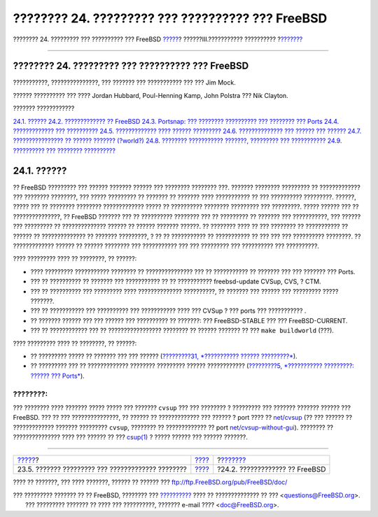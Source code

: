 =================================================
???????? 24. ????????? ??? ?????????? ??? FreeBSD
=================================================

.. raw:: html

   <div class="navheader">

???????? 24. ????????? ??? ?????????? ??? FreeBSD
`????? <lang-setup.html>`__?
??????III.??????????? ??????????
?\ `??????? <updating-upgrading-freebsdupdate.html>`__

--------------

.. raw:: html

   </div>

.. raw:: html

   <div class="chapter">

.. raw:: html

   <div class="titlepage" xmlns="">

.. raw:: html

   <div>

.. raw:: html

   <div>

???????? 24. ????????? ??? ?????????? ??? FreeBSD
-------------------------------------------------

.. raw:: html

   </div>

.. raw:: html

   <div>

???????????, ???????????????, ??? ??????? ??? ??????????? ??? ??? Jim
Mock.

.. raw:: html

   </div>

.. raw:: html

   <div>

?????? ?????????? ??? ???? Jordan Hubbard, Poul-Henning Kamp, John
Polstra ??? Nik Clayton.

.. raw:: html

   </div>

.. raw:: html

   </div>

.. raw:: html

   </div>

.. raw:: html

   <div class="toc">

.. raw:: html

   <div class="toc-title">

??????? ????????????

.. raw:: html

   </div>

`24.1. ?????? <updating-upgrading.html#updating-upgrading-synopsis>`__
`24.2. ????????????? ??
FreeBSD <updating-upgrading-freebsdupdate.html>`__
`24.3. Portsnap: ??? ???????? ?????????? ??? ???????? ???
Ports <updating-upgrading-portsnap.html>`__
`24.4. ????????????? ???
?????????? <updating-upgrading-documentation.html>`__
`24.5. ????????????? ???? ?????? ????????? <current-stable.html>`__
`24.6. ?????????????? ??? ?????? ??? ?????? <synching.html>`__
`24.7. ???????????????? ?? ?????? ??????? (?world?) <makeworld.html>`__
`24.8. ???????? ??????????? ???????, ????????? ???
??????????? <make-delete-old.html>`__
`24.9. ?????????? ??? ???????? ?????????? <small-lan.html>`__

.. raw:: html

   </div>

.. raw:: html

   <div class="sect1">

.. raw:: html

   <div class="titlepage" xmlns="">

.. raw:: html

   <div>

.. raw:: html

   <div>

24.1. ??????
------------

.. raw:: html

   </div>

.. raw:: html

   </div>

.. raw:: html

   </div>

?? FreeBSD ????????? ??? ?????? ??????? ?????? ??? ???????? ????????
???. ??????? ???????? ????????? ?? ????????????? ??? ???????? ????????,
??? ????? ????????? ?? ??????? ?? ??????? ???? ??????????? ?? ???
?????????? ?????????. ??????, ????? ??? ?? ???????? ????????
????????????? ????? ?? ?????????? ???????? ????????? ??? ?????????.
????? ?????? ??? ?? ???????????????, ?? FreeBSD ??????? ??? ??
?????????? ???????? ??? ?? ????????? ?? ??????? ??? ???????????, ???
?????? ??? ????????? ?? ?????????????? ?????? ?? ?????? ??????? ??????.
?? ???????? ???? ?? ??? ???????? ?? ??????????? ?? ?????? ??
?????????????? ?? ??????? ?????????, ? ?? ?? ??????????? ?? ???????????
?? ??? ??? ??? ?????????? ????????. ?? ????????????? ?????? ?? ??????
???????? ??? ??????????? ??? ??? ????????? ??? ?????????? ???
??????????.

???? ????????? ???? ?? ????????, ?? ??????:

.. raw:: html

   <div class="itemizedlist">

-  ???? ????????? ??????????? ???????? ?? ??????????????? ??? ??
   ??????????? ?? ??????? ??? ??? ??????? ??? Ports.

-  ??? ?? ?????????? ?? ??????? ??? ??????????? ?? ?? ???????????
   freebsd-update CVSup, CVS, ? CTM.

-  ??? ?? ?????????? ??? ????????? ???? ?????????????? ??????????, ??
   ??????? ??? ?????? ??? ????????? ????? ???????.

-  ??? ?? ??????????? ??? ?????????? ??? ??????????? ???? ??? CVSup ?
   ??? ports ??? ??????????? .

-  ?? ??????? ?????? ??? ??? ?????? ??? ?????????? ?? ???????: ???
   FreeBSD-STABLE ??? ??? FreeBSD-CURRENT.

-  ??? ?? ???????????? ??? ?? ????????????????? ???????? ?? ??????
   ??????? ?? ??? ``make buildworld`` (???).

.. raw:: html

   </div>

???? ????????? ???? ?? ????????, ?? ??????:

.. raw:: html

   <div class="itemizedlist">

-  ?? ????????? ????? ?? ??????? ??? ??? ?????? (`?????????31,
   *??????????? ?????? ?????????* <advanced-networking.html>`__).

-  ?? ????????? ??? ?? ????????????? ???????? ????????? ??????
   ???????????? (`?????????5, *??????????? ?????????: ?????? ???
   Ports* <ports.html>`__).

.. raw:: html

   </div>

.. raw:: html

   <div class="note" xmlns="">

????????:
~~~~~~~~~

??? ???????? ???? ??????? ????? ????? ??? ??????? ``cvsup`` ??? ???
???????? ? ????????? ??? ??????? ??????? ?????? ??? FreeBSD. ??? ?? ???
???????????????, ?? ?????? ?? ????????????? ??? ?????? ? port ???? ??
`net/cvsup <http://www.freebsd.org/cgi/url.cgi?ports/net/cvsup/pkg-descr>`__
(?? ??? ?????? ?? ????????????? ??????? ????????? ``cvsup``, ???????? ??
????????????? ?? port
`net/cvsup-without-gui <http://www.freebsd.org/cgi/url.cgi?ports/net/cvsup-without-gui/pkg-descr>`__).
???????? ?? ??????????????? ???? ??? ?????? ?? ???
`csup(1) <http://www.FreeBSD.org/cgi/man.cgi?query=csup&sektion=1>`__ ?
????? ?????? ??? ?????? ???????.

.. raw:: html

   </div>

.. raw:: html

   </div>

.. raw:: html

   </div>

.. raw:: html

   <div class="navfooter">

--------------

+------------------------------------------------------+-----------------------------------------+----------------------------------------------------------+
| `????? <lang-setup.html>`__?                         | `???? <system-administration.html>`__   | ?\ `??????? <updating-upgrading-freebsdupdate.html>`__   |
+------------------------------------------------------+-----------------------------------------+----------------------------------------------------------+
| 23.5. ??????? ????????? ??? ????????????? ????????   | `???? <index.html>`__                   | ?24.2. ????????????? ?? FreeBSD                          |
+------------------------------------------------------+-----------------------------------------+----------------------------------------------------------+

.. raw:: html

   </div>

???? ?? ???????, ??? ???? ???????, ?????? ?? ?????? ???
ftp://ftp.FreeBSD.org/pub/FreeBSD/doc/

| ??? ????????? ??????? ?? ?? FreeBSD, ???????? ???
  `?????????? <http://www.FreeBSD.org/docs.html>`__ ???? ??
  ?????????????? ?? ??? <questions@FreeBSD.org\ >.
|  ??? ????????? ??????? ?? ???? ??? ??????????, ??????? e-mail ????
  <doc@FreeBSD.org\ >.
